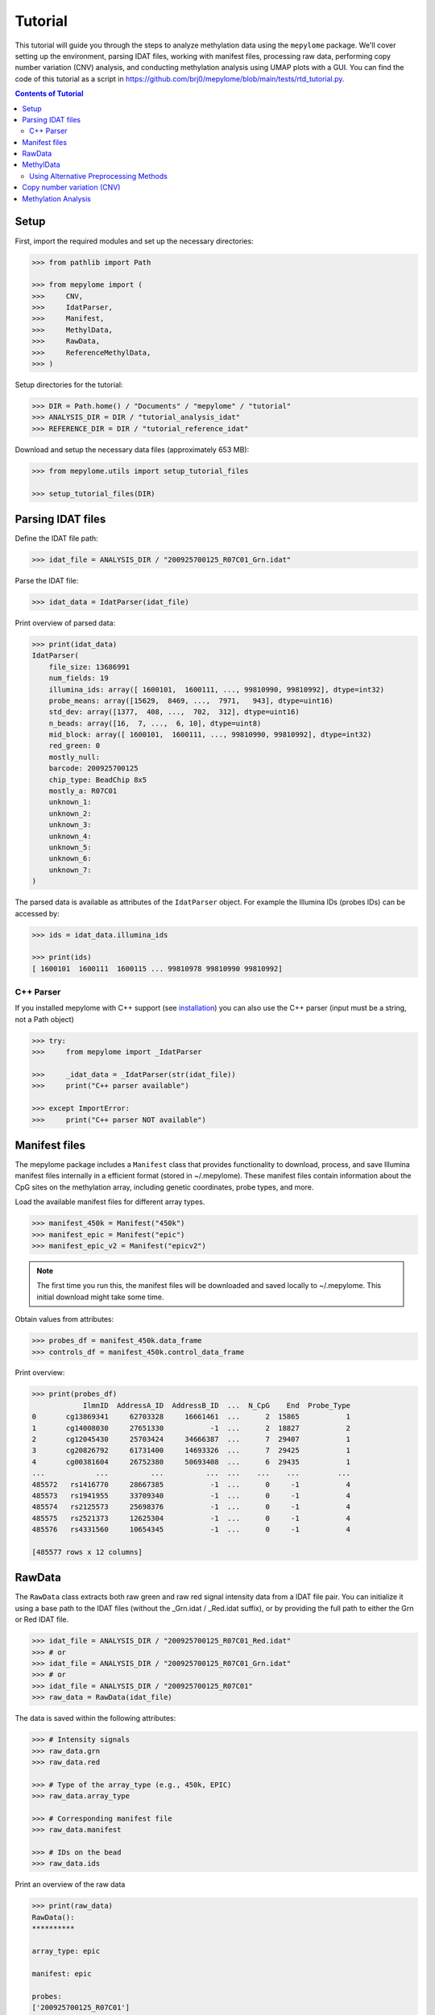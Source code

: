Tutorial
========



This tutorial will guide you through the steps to analyze methylation data
using the ``mepylome`` package. We'll cover setting up the environment,
parsing IDAT files, working with manifest files, processing raw data,
performing copy number variation (CNV) analysis, and conducting methylation
analysis using UMAP plots with a GUI. You can find the code of this tutorial
as a script in
https://github.com/brj0/mepylome/blob/main/tests/rtd_tutorial.py.


.. contents:: Contents of Tutorial
   :depth: 3



Setup
-----


First, import the required modules and set up the necessary directories:


.. code-block:: python

    >>> from pathlib import Path

    >>> from mepylome import (
    >>>     CNV,
    >>>     IdatParser,
    >>>     Manifest,
    >>>     MethylData,
    >>>     RawData,
    >>>     ReferenceMethylData,
    >>> )


Setup directories for the tutorial:

.. code-block:: python

    >>> DIR = Path.home() / "Documents" / "mepylome" / "tutorial"
    >>> ANALYSIS_DIR = DIR / "tutorial_analysis_idat"
    >>> REFERENCE_DIR = DIR / "tutorial_reference_idat"


Download and setup the necessary data files (approximately 653 MB):

.. code-block:: python

    >>> from mepylome.utils import setup_tutorial_files

    >>> setup_tutorial_files(DIR)




Parsing IDAT files
------------------


Define the IDAT file path:

.. code-block:: python

    >>> idat_file = ANALYSIS_DIR / "200925700125_R07C01_Grn.idat"


Parse the IDAT file:

.. code-block:: python

    >>> idat_data = IdatParser(idat_file)


Print overview of parsed data:

.. code-block:: python

    >>> print(idat_data)
    IdatParser(
        file_size: 13686991
        num_fields: 19
        illumina_ids: array([ 1600101,  1600111, ..., 99810990, 99810992], dtype=int32)
        probe_means: array([15629,  8469, ...,  7971,   943], dtype=uint16)
        std_dev: array([1377,  408, ...,  702,  312], dtype=uint16)
        n_beads: array([16,  7, ...,  6, 10], dtype=uint8)
        mid_block: array([ 1600101,  1600111, ..., 99810990, 99810992], dtype=int32)
        red_green: 0
        mostly_null:
        barcode: 200925700125
        chip_type: BeadChip 8x5
        mostly_a: R07C01
        unknown_1:
        unknown_2:
        unknown_3:
        unknown_4:
        unknown_5:
        unknown_6:
        unknown_7:
    )



The parsed data is available as attributes of the ``IdatParser`` object. For
example the  Illumina IDs (probes IDs) can be accessed by:

.. code-block:: python

    >>> ids = idat_data.illumina_ids

    >>> print(ids)
    [ 1600101  1600111  1600115 ... 99810978 99810990 99810992]





C++ Parser
~~~~~~~~~~


If you installed mepylome with C++ support (see `installation
<installation.html>`_) you can also use the C++ parser (input must be a
string, not a Path object)

.. code-block:: python

    >>> try:
    >>>     from mepylome import _IdatParser

    >>>     _idat_data = _IdatParser(str(idat_file))
    >>>     print("C++ parser available")

    >>> except ImportError:
    >>>     print("C++ parser NOT available")




Manifest files
--------------


The mepylome package includes a ``Manifest`` class that provides
functionality to download, process, and save Illumina manifest files
internally in a efficient format (stored in ~/.mepylome). These manifest
files contain information about the CpG sites on the methylation array,
including genetic coordinates, probe types, and more.

Load the available manifest files for different array types.

.. code-block:: python

    >>> manifest_450k = Manifest("450k")
    >>> manifest_epic = Manifest("epic")
    >>> manifest_epic_v2 = Manifest("epicv2")


.. note::

    The first time you run this, the manifest files will be downloaded and
    saved locally to ~/.mepylome. This initial download might take some time.

Obtain values from attributes:

.. code-block:: python

    >>> probes_df = manifest_450k.data_frame
    >>> controls_df = manifest_450k.control_data_frame


Print overview:

.. code-block:: python

    >>> print(probes_df)
                IlmnID  AddressA_ID  AddressB_ID  ...  N_CpG    End  Probe_Type
    0       cg13869341     62703328     16661461  ...      2  15865           1
    1       cg14008030     27651330           -1  ...      2  18827           2
    2       cg12045430     25703424     34666387  ...      7  29407           1
    3       cg20826792     61731400     14693326  ...      7  29425           1
    4       cg00381604     26752380     50693408  ...      6  29435           1
    ...            ...          ...          ...  ...    ...    ...         ...
    485572   rs1416770     28667385           -1  ...      0     -1           4
    485573   rs1941955     33709340           -1  ...      0     -1           4
    485574   rs2125573     25698376           -1  ...      0     -1           4
    485575   rs2521373     12625304           -1  ...      0     -1           4
    485576   rs4331560     10654345           -1  ...      0     -1           4
    
    [485577 rows x 12 columns]





RawData
-------


The ``RawData`` class extracts both raw green and raw red signal intensity
data from a IDAT file pair. You can initialize it using a base path to the
IDAT files (without the _Grn.idat / _Red.idat suffix), or by providing the
full path to either the Grn or Red IDAT file.

.. code-block:: python

    >>> idat_file = ANALYSIS_DIR / "200925700125_R07C01_Red.idat"
    >>> # or
    >>> idat_file = ANALYSIS_DIR / "200925700125_R07C01_Grn.idat"
    >>> # or
    >>> idat_file = ANALYSIS_DIR / "200925700125_R07C01"
    >>> raw_data = RawData(idat_file)


The data is saved within the following attributes:


.. code-block:: python

    >>> # Intensity signals
    >>> raw_data.grn
    >>> raw_data.red

    >>> # Type of the array_type (e.g., 450k, EPIC)
    >>> raw_data.array_type

    >>> # Corresponding manifest file
    >>> raw_data.manifest

    >>> # IDs on the bead
    >>> raw_data.ids


Print an overview of the raw data

.. code-block:: python

    >>> print(raw_data)
    RawData():
    **********
    
    array_type: epic
    
    manifest: epic
    
    probes:
    ['200925700125_R07C01']
    
    ids:
    [ 1600101  1600111  1600115 ... 99810978 99810990 99810992]
    
    _grn:
    [[15629  8469  7015 ... 10228  7971   943]]
    
    _red:
    [[ 4429  1575 24955 ...  6594 15010  5336]]
    
    grn:
              200925700125_R07C01
    1600101                 15629
    1600111                  8469
    1600115                  7015
    1600123                  7975
    1600131                   938
    ...                       ...
    99810958                 6292
    99810970                  318
    99810978                10228
    99810990                 7971
    99810992                  943
    
    [1052641 rows x 1 columns]
    
    red:
              200925700125_R07C01
    1600101                  4429
    1600111                  1575
    1600115                 24955
    1600123                 17707
    1600131                  8967
    ...                       ...
    99810958                 1881
    99810970                 1936
    99810978                 6594
    99810990                15010
    99810992                 5336
    
    [1052641 rows x 1 columns]



RawData can also read multiple files of the same array type (used for
reference files):

.. code-block:: python

    >>> idat_file0 = ANALYSIS_DIR / "200925700125_R07C01_Grn.idat"
    >>> idat_file1 = ANALYSIS_DIR / "200925700133_R02C01"

    >>> raw_data_2 = RawData([idat_file0, idat_file1])


Alternatively, read all IDAT files in a directory (supports recursive
search):

.. code-block:: python

    >>> raw_data_all = RawData(REFERENCE_DIR)




MethylData
----------

The ``MethylData`` class allows for processing raw intensity data and can
calculate methylation signals as well as beta values. The raw data can be
preprocessed using one of the following methods: 'illumina' (default),
'swan', or 'noob'. Initialize MethylData with raw data using the default
'illumina' preprocessing method.

.. code-block:: python

    >>> methyl_data = MethylData(raw_data)

    >>> methyl_data_all = MethylData(raw_data_all)


Alternatively, you can explicitly specify the 'illumina' preprocessing
method.

.. code-block:: python

    >>> methyl_data = MethylData(raw_data, prep="illumina")


You can also initialize MethylData directly from an IDAT file path, without
using ``RawData``. This is the preferred method if you want to obtain
methylation signals or beta values.

.. code-block:: python

    >>> methyl_data = MethylData(file=idat_file)


Obtain various values via the attributes of the MethylData object:


.. code-block:: python

    >>> # The methylation signals for the green and red channels.
    >>> methylated_signals = methyl_data.methylated
    >>> unmethylated_signals = methyl_data.unmethylated

    >>> # The corrected color signals.
    >>> corrected_green_signals = methyl_data.grn
    >>> corrected_red_signals = methyl_data.red

    >>> # The type of the array used (e.g., 450k, EPIC, EPICv2).
    >>> array_type = methyl_data.array_type

    >>> # The corresponding manifest file.
    >>> corresponding_manifest = methyl_data.manifest


Print an overview of the methylation data.

.. code-block:: python

    >>> print(methyl_data)
    MethylData():
    *************
    
    array_type: epic
    
    manifest: epic
    
    probes:
    ['200925700125_R07C01']
    
    _grn:
    [[16785.56811897  9044.70326442  7472.74551323 ... 10946.40456039
       8506.302329     908.14615612]]
    
    _red:
    [[ 3957.99684771  1303.20883282 23051.26201716 ...  5971.87773497
      13800.43272211  4801.6873626 ]]
    
    grn:
              200925700125_R07C01
    1600101          16785.568359
    1600111           9044.703125
    1600115           7472.745605
    1600123           8510.626953
    1600131            902.740540
    ...                       ...
    99810958          6691.091309
    99810970           232.442169
    99810978         10946.404297
    99810990          8506.302734
    99810992           908.146179
    
    [1052641 rows x 1 columns]
    
    red:
              200925700125_R07C01
    1600101           3957.996826
    1600111           1303.208862
    1600115          23051.261719
    1600123          16309.179688
    1600131           8179.240234
    ...                       ...
    99810958          1587.849731
    99810970          1639.010620
    99810978          5971.877930
    99810990         13800.432617
    99810992          4801.687500
    
    [1052641 rows x 1 columns]
    
    methylated:
                200925700125_R07C01
    IlmnID
    cg14817997          2510.375488
    cg26928153         10454.492188
    cg16269199          7020.834473
    cg13869341         30160.773438
    cg14008030         19805.154297
    ...                         ...
    cg10488260          2282.708496
    cg14273923         12481.604492
    cg09748881          6418.647461
    cg07587934          9533.372070
    cg16855331          5837.001465
    
    [865859 rows x 1 columns]
    
    unmethylated:
                200925700125_R07C01
    IlmnID
    cg14817997           855.783081
    cg26928153           926.525330
    cg16269199          3892.054932
    cg13869341          5986.760742
    cg14008030          8202.495117
    ...                         ...
    cg10488260          8199.704102
    cg14273923          2489.212646
    cg09748881           950.663391
    cg07587934          5264.926270
    cg16855331         15618.041992
    
    [865859 rows x 1 columns]



Beta values are a indicator wheather a CpG is methylated or not. They can be
calculated for all sites of the corresponding array:

.. code-block:: python

    >>> betas = methyl_data.betas


You can also access the beta values at specific CpG sites (here at all the
sites of the EPICv2 manifest). Missing data will be replaced with `fill`.

.. code-block:: python

    >>> epicv2_cpgs = manifest_epic_v2.methylation_probes
    >>> beta_specific = methyl_data.betas_at(epicv2_cpgs, fill=0.5)




Using Alternative Preprocessing Methods
~~~~~~~~~~~~~~~~~~~~~~~~~~~~~~~~~~~~~~~


Preprocess the raw data using the SWAN method.

.. code-block:: python

    >>> methyl_data_swan = MethylData(raw_data, prep="swan")


Preprocess the raw data using the NOOB method.

.. code-block:: python

    >>> methyl_data_noob = MethylData(raw_data, prep="noob")



See `api <api.html>`_ for more information about SWAN and NOOB.



Copy number variation (CNV)
---------------------------


Copy number variations (CNV) are significant alterations in the genome
involving the loss or gain of large DNA segments, often encompassing multiple
genes. These variations are frequently linked to cancer development and can
aid in tumor classification. The CNV profile can be calculated from signal
intensity using methylation arrays. With the mepylome package, CNV can be
efficiently calculated and visualized.


**1. Set up analysis file**

First, initialize your sample data for analysis:

.. code-block:: python

    >>> sample = methyl_data



**2. Set Up Reference Data**

Within the reference directory there must be multiple CNV-neutral IDAT
pairs of the **same array type** as `sample`.

.. code-block:: python

    >>> reference = MethylData(file=REFERENCE_DIR)


Alternatively, if the reference directory contains IDAT files of multiple
array types, you can use ``ReferenceMethylData`` to load all files into
memory. This way, the reference object can be used for multiple array types.
The CNV class will automatically extract the files for the needed array type.

.. code-block:: python

    >>> reference_all = ReferenceMethylData(REFERENCE_DIR)



**3. Initialize CNV Analysis**

Create an instance of the CNV class for the analysis, and fit the data (this
is basically a linear regression model comparing `sample` signal with the
`reference` signals at each CpG site):

.. code-block:: python

    >>> cnv = CNV(sample, reference)

    >>> # Alternative with ReferenceMethylData
    >>> cnv = CNV(sample, reference_all)



**4. Calculate CNV for Bins and Genes**

Compute CNV values for genomic bins and gene regions:

.. code-block:: python

    >>> cnv.set_bins()
    >>> cnv.set_detail()



**5. Calculate CNV Segments**

Use the binary circular segmentation algorithm for genome segmentation:

.. code-block:: python

    >>> cnv.set_segments()


.. note::

    For this step, additional packages must be installed (see `installation
    <installation.html>`_).


**6. Streamlined Analysis**

Alternatively, perform all CNV computations in a single call:

.. code-block:: python

    >>> cnv = CNV.set_all(sample, reference)

    >>> # or
    >>> cnv = CNV.set_all(sample, reference_all)



**7. Visualize CNV Data**

Display an interactive plot using Plotly, where genes can be highlighted:

.. code-block:: python

    >>> cnv.plot()



Methylation Analysis
--------------------

under construction...
